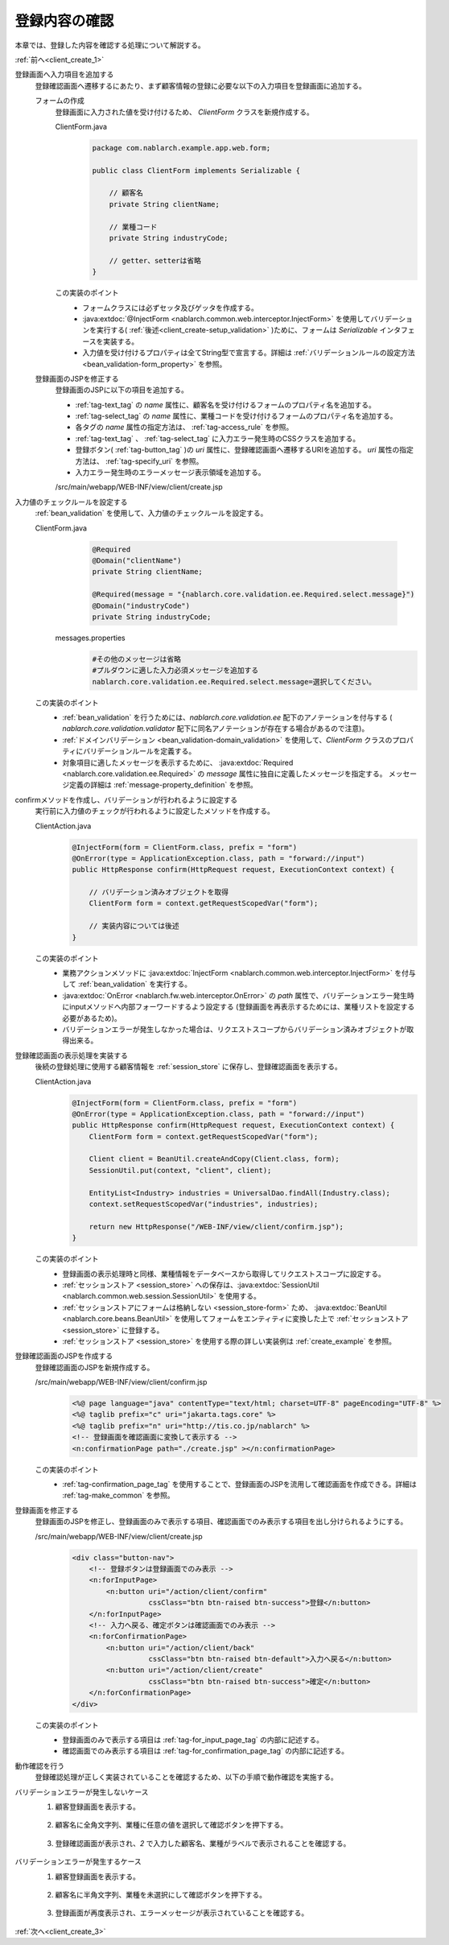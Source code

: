 .. _`client_create_2`:

登録内容の確認
==========================================
本章では、登録した内容を確認する処理について解説する。

:ref:`前へ<client_create_1>`

登録画面へ入力項目を追加する
  登録確認画面へ遷移するにあたり、まず顧客情報の登録に必要な以下の入力項目を登録画面に追加する。

  フォームの作成
    登録画面に入力された値を受け付けるため、 `ClientForm` クラスを新規作成する。

    ClientForm.java
      .. code-block:: java

        package com.nablarch.example.app.web.form;

        public class ClientForm implements Serializable {

            // 顧客名
            private String clientName;

            // 業種コード
            private String industryCode;

            // getter、setterは省略
        }

    この実装のポイント
      * フォームクラスには必ずセッタ及びゲッタを作成する。
      * :java:extdoc:`@InjectForm <nablarch.common.web.interceptor.InjectForm>` を使用してバリデーションを実行する( :ref:`後述<client_create-setup_validation>` )ために、フォームは `Serializable` インタフェースを実装する。
      * 入力値を受け付けるプロパティは全てString型で宣言する。詳細は :ref:`バリデーションルールの設定方法 <bean_validation-form_property>` を参照。

  登録画面のJSPを修正する
    登録画面のJSPに以下の項目を追加する。

    * :ref:`tag-text_tag` の `name` 属性に、顧客名を受け付けるフォームのプロパティ名を追加する。
    * :ref:`tag-select_tag` の `name` 属性に、業種コードを受け付けるフォームのプロパティ名を追加する。
    * 各タグの `name` 属性の指定方法は、 :ref:`tag-access_rule` を参照。
    * :ref:`tag-text_tag` 、 :ref:`tag-select_tag` に入力エラー発生時のCSSクラスを追加する。
    * 登録ボタン( :ref:`tag-button_tag` )の `uri` 属性に、登録確認画面へ遷移するURIを追加する。
      `uri` 属性の指定方法は、 :ref:`tag-specify_uri` を参照。
    * 入力エラー発生時のエラーメッセージ表示領域を追加する。

    /src/main/webapp/WEB-INF/view/client/create.jsp
      .. code-block:: jsp
        :emphasize-lines: 5,6,8,17,20,22,27

        <n:form>
            <div class="form-group label-static is-empty">
                <label class="control-label">顧客名</label>
                <!-- 顧客名のテキストボックス -->
                <n:text name="form.clientName"
                        cssClass="form-control input-text" errorCss="form-control input-error" />
                <!-- 顧客名の入力エラー時のエラーメッセージ -->
                <n:error errorCss="message-error" name="form.clientName" />
            </div>
            <div class="form-group label-static is-empty">
                <label class="control-label">業種</label>
                <!-- 業種のプルダウン -->
                <n:select
                        listName="industries"
                        elementValueProperty="industryCode"
                        elementLabelProperty="industryName"
                        name="form.industryCode"
                        withNoneOption="true"
                        cssClass="btn dropdown-toggle"
                        errorCss="btn dropdown-toggle input-error" />
                <!-- 業種の入力エラー時のエラーメッセージ -->
                <n:error errorCss="message-error" name="form.industryCode" />
            </div>
            <div class="button-nav">
                <!-- 登録ボタン -->
                <n:button
                        uri="/action/client/confirm"
                        cssClass="btn btn-raised btn-success">登録</n:button>
            </div>
        </n:form>

.. _`client_create_validation_rule`:

入力値のチェックルールを設定する
  :ref:`bean_validation` を使用して、入力値のチェックルールを設定する。

  ClientForm.java
    .. code-block:: java

      @Required
      @Domain("clientName")
      private String clientName;

      @Required(message = "{nablarch.core.validation.ee.Required.select.message}")
      @Domain("industryCode")
      private String industryCode;

   messages.properties
    .. code-block:: jproperties

      #その他のメッセージは省略
      #プルダウンに適した入力必須メッセージを追加する
      nablarch.core.validation.ee.Required.select.message=選択してください。

  この実装のポイント
    * :ref:`bean_validation` を行うためには、`nablarch.core.validation.ee` 配下のアノテーションを付与する
      ( `nablarch.core.validation.validator` 配下に同名アノテーションが存在する場合があるので注意)。
    * :ref:`ドメインバリデーション <bean_validation-domain_validation>` を使用して、`ClientForm` クラスのプロパティにバリデーションルールを定義する。
    * 対象項目に適したメッセージを表示するために、 :java:extdoc:`Required <nablarch.core.validation.ee.Required>` の `message` 属性に独自に定義したメッセージを指定する。
      メッセージ定義の詳細は :ref:`message-property_definition` を参照。

.. _`client_create-setup_validation`:

confirmメソッドを作成し、バリデーションが行われるように設定する
  実行前に入力値のチェックが行われるように設定したメソッドを作成する。

  ClientAction.java
    .. code-block:: java

      @InjectForm(form = ClientForm.class, prefix = "form")
      @OnError(type = ApplicationException.class, path = "forward://input")
      public HttpResponse confirm(HttpRequest request, ExecutionContext context) {

          // バリデーション済みオブジェクトを取得
          ClientForm form = context.getRequestScopedVar("form");

          // 実装内容については後述
      }

  この実装のポイント
      * 業務アクションメソッドに :java:extdoc:`InjectForm <nablarch.common.web.interceptor.InjectForm>` を付与して :ref:`bean_validation` を実行する。
      * :java:extdoc:`OnError <nablarch.fw.web.interceptor.OnError>` の `path` 属性で、バリデーションエラー発生時にinputメソッドへ内部フォーワードするよう設定する
        (登録画面を再表示するためには、業種リストを設定する必要があるため)。
      * バリデーションエラーが発生しなかった場合は、リクエストスコープからバリデーション済みオブジェクトが取得出来る。

登録確認画面の表示処理を実装する
  後続の登録処理に使用する顧客情報を :ref:`session_store` に保存し、登録確認画面を表示する。

  ClientAction.java
    .. code-block:: java

      @InjectForm(form = ClientForm.class, prefix = "form")
      @OnError(type = ApplicationException.class, path = "forward://input")
      public HttpResponse confirm(HttpRequest request, ExecutionContext context) {
          ClientForm form = context.getRequestScopedVar("form");

          Client client = BeanUtil.createAndCopy(Client.class, form);
          SessionUtil.put(context, "client", client);

          EntityList<Industry> industries = UniversalDao.findAll(Industry.class);
          context.setRequestScopedVar("industries", industries);

          return new HttpResponse("/WEB-INF/view/client/confirm.jsp");
      }

  この実装のポイント
    * 登録画面の表示処理時と同様、業種情報をデータベースから取得してリクエストスコープに設定する。
    *  :ref:`セッションストア <session_store>` への保存は、:java:extdoc:`SessionUtil <nablarch.common.web.session.SessionUtil>` を使用する。
    * :ref:`セッションストアにフォームは格納しない <session_store-form>` ため、
      :java:extdoc:`BeanUtil <nablarch.core.beans.BeanUtil>` を使用してフォームをエンティティに変換した上で :ref:`セッションストア <session_store>` に登録する。
    * :ref:`セッションストア <session_store>` を使用する際の詳しい実装例は :ref:`create_example` を参照。

.. _`client_create_forConfirmationPage`:

登録確認画面のJSPを作成する
  登録確認画面のJSPを新規作成する。

  /src/main/webapp/WEB-INF/view/client/confirm.jsp
    .. code-block:: jsp

      <%@ page language="java" contentType="text/html; charset=UTF-8" pageEncoding="UTF-8" %>
      <%@ taglib prefix="c" uri="jakarta.tags.core" %>
      <%@ taglib prefix="n" uri="http://tis.co.jp/nablarch" %>
      <!-- 登録画面を確認画面に変換して表示する -->
      <n:confirmationPage path="./create.jsp" ></n:confirmationPage>

  この実装のポイント
    * :ref:`tag-confirmation_page_tag` を使用することで、登録画面のJSPを流用して確認画面を作成できる。詳細は :ref:`tag-make_common` を参照。

登録画面を修正する
  登録画面のJSPを修正し、登録画面のみで表示する項目、確認画面でのみ表示する項目を出し分けられるようにする。

  /src/main/webapp/WEB-INF/view/client/create.jsp
    .. code-block:: jsp

      <div class="button-nav">
          <!-- 登録ボタンは登録画面でのみ表示 -->
          <n:forInputPage>
              <n:button uri="/action/client/confirm"
                        cssClass="btn btn-raised btn-success">登録</n:button>
          </n:forInputPage>
          <!-- 入力へ戻る、確定ボタンは確認画面でのみ表示 -->
          <n:forConfirmationPage>
              <n:button uri="/action/client/back"
                        cssClass="btn btn-raised btn-default">入力へ戻る</n:button>
              <n:button uri="/action/client/create"
                        cssClass="btn btn-raised btn-success">確定</n:button>
          </n:forConfirmationPage>
      </div>

  この実装のポイント
    * 登録画面のみで表示する項目は :ref:`tag-for_input_page_tag` の内部に記述する。
    * 確認画面でのみ表示する項目は :ref:`tag-for_confirmation_page_tag` の内部に記述する。

動作確認を行う
  登録確認処理が正しく実装されていることを確認するため、以下の手順で動作確認を実施する。

バリデーションエラーが発生しないケース
  1. 顧客登録画面を表示する。

    .. image:: ../images/client_create/input_display.png

  2. 顧客名に全角文字列、業種に任意の値を選択して確認ボタンを押下する。

    .. image:: ../images/client_create/input_valid_value.png

  3. 登録確認画面が表示され、`2` で入力した顧客名、業種がラベルで表示されることを確認する。

    .. image:: ../images/client_create/confirm_display.png

バリデーションエラーが発生するケース
  1. 顧客登録画面を表示する。

    .. image:: ../images/client_create/input_display.png

  2. 顧客名に半角文字列、業種を未選択にして確認ボタンを押下する。

    .. image:: ../images/client_create/input_invalid_value.png

  3. 登録画面が再度表示され、エラーメッセージが表示されていることを確認する。

    .. image:: ../images/client_create/input_invalid_display.png

:ref:`次へ<client_create_3>`
